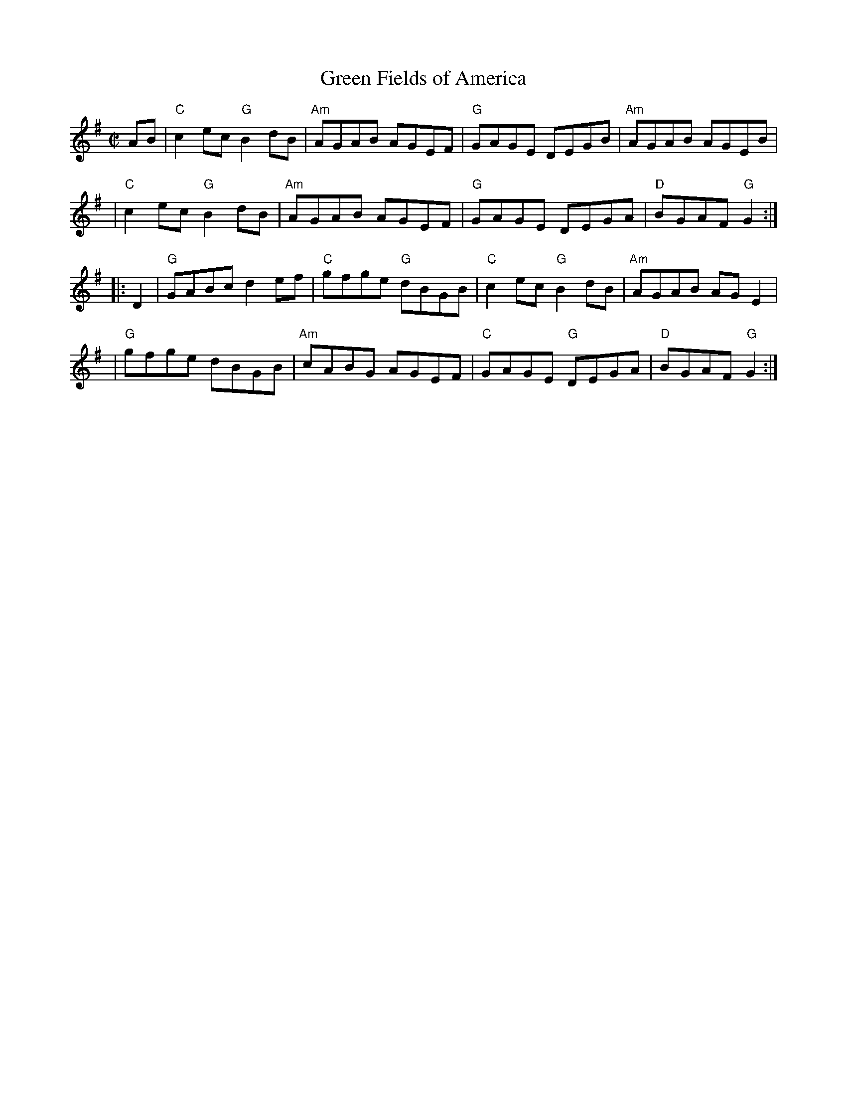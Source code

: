 X: 1
T: Green Fields of America
S: Roaring Jelly collection
M: C|
R: reel
K: G
AB \
| "C"c2ec "G"B2dB | "Am"AGAB AGEF | "G"GAGE DEGB | "Am"AGAB AGEB |
| "C"c2ec "G"B2dB | "Am"AGAB AGEF | "G"GAGE DEGA | "D"BGAF "G"G2 :|
|: D2 \
| "G"GABc d2ef | "C"gfge "G"dBGB | "C"c2ec "G"B2dB | "Am"AGAB AGE2 |
| "G"gfge dBGB | "Am"cABG AGEF | "C"GAGE "G"DEGA | "D"BGAF "G"G2 :|
